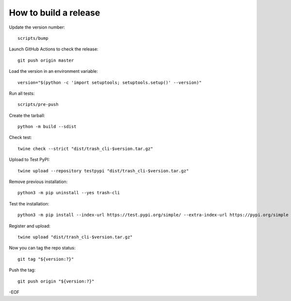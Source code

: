 How to build a release
======================

Update the version number::

    scripts/bump

Launch GitHub Actions to check the release::

    git push origin master

Load the version in an environment variable::

    version="$(python -c 'import setuptools; setuptools.setup()' --version)"

Run all tests::

    scripts/pre-push

Create the tarball::

    python -m build --sdist

Check test::

    twine check --strict "dist/trash_cli-$version.tar.gz"

Upload to Test PyPI::

    twine upload --repository testpypi "dist/trash_cli-$version.tar.gz"

Remove previous installation::

    python3 -m pip uninstall --yes trash-cli

Test the installation::

    python3 -m pip install --index-url https://test.pypi.org/simple/ --extra-index-url https://pypi.org/simple trash-cli

Register and upload::

    twine upload "dist/trash_cli-$version.tar.gz"

Now you can tag the repo status::

    git tag "${version:?}"

Push the tag::

    git push origin "${version:?}"

-EOF

